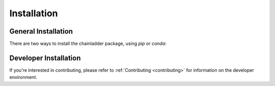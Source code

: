 .. _installation-instructions:

=======================
Installation
=======================

General Installation
======================

There are two ways to install the chainladder package, using `pip` or `conda`:

.. tabbed:: pip

    |PyPI version| |Pypi Downloads|

    Installing `chainladder` using `pip`:

    ```
    pip install chainladder
    ```

    Alternatively, if you have git and want to enjoy unreleased features, you can
    install directly from `Github`_:

    ```
    pip install git+https://github.com/casact/chainladder-python/
    ```

.. tabbed:: conda

    |Conda Version| |Conda Downloads|

    Installing `chainladder` using `conda`:

    ```
    conda install -c conda-forge chainladder
    ```

Developer Installation
============================

If you're interested in contributing, please refer to :ref:`Contributing <contributing>`
for information on the developer environment.


.. |Conda Downloads| image:: https://img.shields.io/conda/dn/conda-forge/chainladder.svg
   :target: https://anaconda.org/conda-forge/chainladder

.. |PyPI version| image:: https://badge.fury.io/py/chainladder.svg
   :target: https://badge.fury.io/py/chainladder

.. |Conda Version| image:: https://img.shields.io/conda/vn/conda-forge/chainladder.svg
   :target: https://anaconda.org/conda-forge/chainladder

.. |Pypi Downloads| image:: https://pepy.tech/badge/chainladder
   :target: https://pepy.tech/project/chainladder

.. _Github: https://github.com/casact/chainladder-python/
